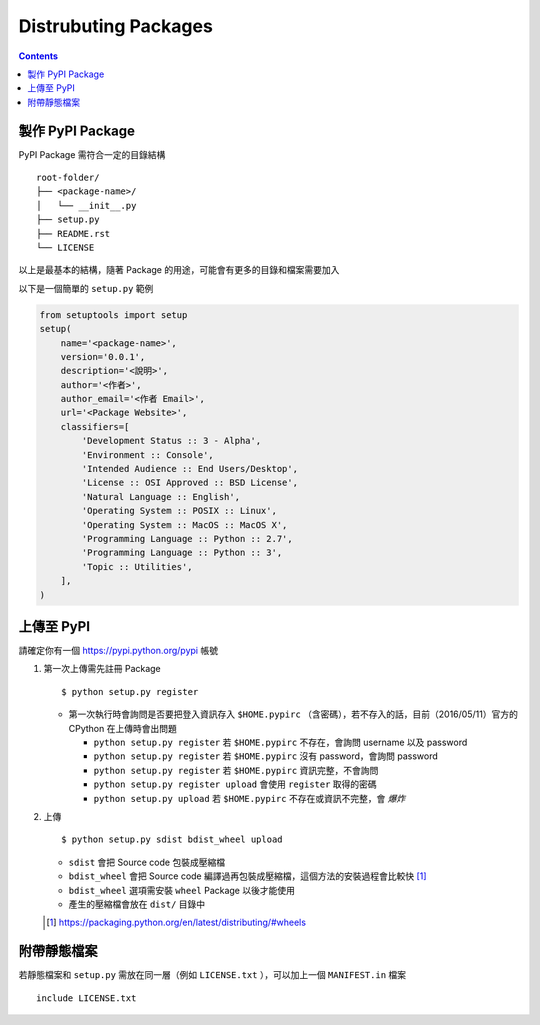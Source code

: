 =====================
Distrubuting Packages
=====================
..  contents::


製作 PyPI Package
--------------------
PyPI Package 需符合一定的目錄結構 ::

  root-folder/
  ├── <package-name>/
  │   └── __init__.py
  ├── setup.py
  ├── README.rst
  └── LICENSE

以上是最基本的結構，隨著 Package 的用途，可能會有更多的目錄和檔案需要加入

以下是一個簡單的 ``setup.py`` 範例

..  code:: python

    from setuptools import setup
    setup(
        name='<package-name>',
        version='0.0.1',
        description='<說明>',
        author='<作者>',
        author_email='<作者 Email>',
        url='<Package Website>',
        classifiers=[
            'Development Status :: 3 - Alpha',
            'Environment :: Console',
            'Intended Audience :: End Users/Desktop',
            'License :: OSI Approved :: BSD License',
            'Natural Language :: English',
            'Operating System :: POSIX :: Linux',
            'Operating System :: MacOS :: MacOS X',
            'Programming Language :: Python :: 2.7',
            'Programming Language :: Python :: 3',
            'Topic :: Utilities',
        ],
    )


上傳至 PyPI
------------
請確定你有一個 https://pypi.python.org/pypi 帳號

1.  第一次上傳需先註冊 Package ::

      $ python setup.py register

    + 第一次執行時會詢問是否要把登入資訊存入 ``$HOME.pypirc`` （含密碼），若不存入的話，目前（2016/05/11）官方的 CPython 在上傳時會出問題

      * ``python setup.py register`` 若 ``$HOME.pypirc`` 不存在，會詢問 username 以及 password
      * ``python setup.py register`` 若 ``$HOME.pypirc`` 沒有 password，會詢問 password
      * ``python setup.py register`` 若 ``$HOME.pypirc`` 資訊完整，不會詢問
      * ``python setup.py register upload`` 會使用 ``register`` 取得的密碼
      * ``python setup.py upload`` 若 ``$HOME.pypirc`` 不存在或資訊不完整，會 *爆炸*

2.  上傳 ::

      $ python setup.py sdist bdist_wheel upload

    + ``sdist`` 會把 Source code 包裝成壓縮檔
    + ``bdist_wheel`` 會把 Source code 編譯過再包裝成壓縮檔，這個方法的安裝過程會比較快 [1]_
    + ``bdist_wheel`` 選項需安裝 ``wheel`` Package 以後才能使用
    + 產生的壓縮檔會放在 ``dist/`` 目錄中

    ..  [1] https://packaging.python.org/en/latest/distributing/#wheels


附帶靜態檔案
-------------
若靜態檔案和 ``setup.py`` 需放在同一層（例如 ``LICENSE.txt`` ），可以加上一個 ``MANIFEST.in`` 檔案 ::

  include LICENSE.txt
